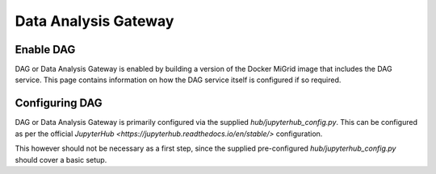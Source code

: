 Data Analysis Gateway
=====================

Enable DAG
----------

DAG or Data Analysis Gateway is enabled by building a version of the Docker MiGrid image that includes the DAG service. This page contains information on how the DAG service itself is configured if so required.

Configuring DAG
---------------

DAG or Data Analysis Gateway is primarily configured via the supplied `hub/jupyterhub_config.py`.
This can be configured as per the official `JupyterHub <https://jupyterhub.readthedocs.io/en/stable/>` configuration.

This however should not be necessary as a first step, since the supplied pre-configured `hub/jupyterhub_config.py` should cover a basic setup.
